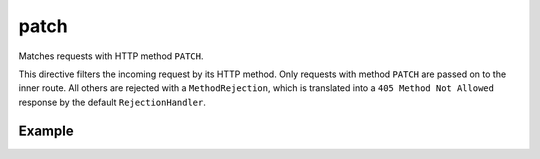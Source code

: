 .. _-patch-java-:

patch
=====

Matches requests with HTTP method ``PATCH``.

This directive filters the incoming request by its HTTP method. Only requests with
method ``PATCH`` are passed on to the inner route. All others are rejected with a
``MethodRejection``, which is translated into a ``405 Method Not Allowed`` response
by the default ``RejectionHandler``.


Example
-------

.. includecode:: ../../../../code/docs/http/javadsl/server/directives/MethodDirectivesExamplesTest.java#patch
